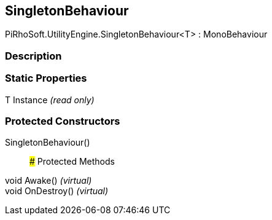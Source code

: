 [#engine/singleton-behaviour-1]

## SingletonBehaviour

PiRhoSoft.UtilityEngine.SingletonBehaviour<T> : MonoBehaviour

### Description

### Static Properties

T Instance _(read only)_

### Protected Constructors

SingletonBehaviour()::

### Protected Methods

void Awake() _(virtual)_::

void OnDestroy() _(virtual)_::